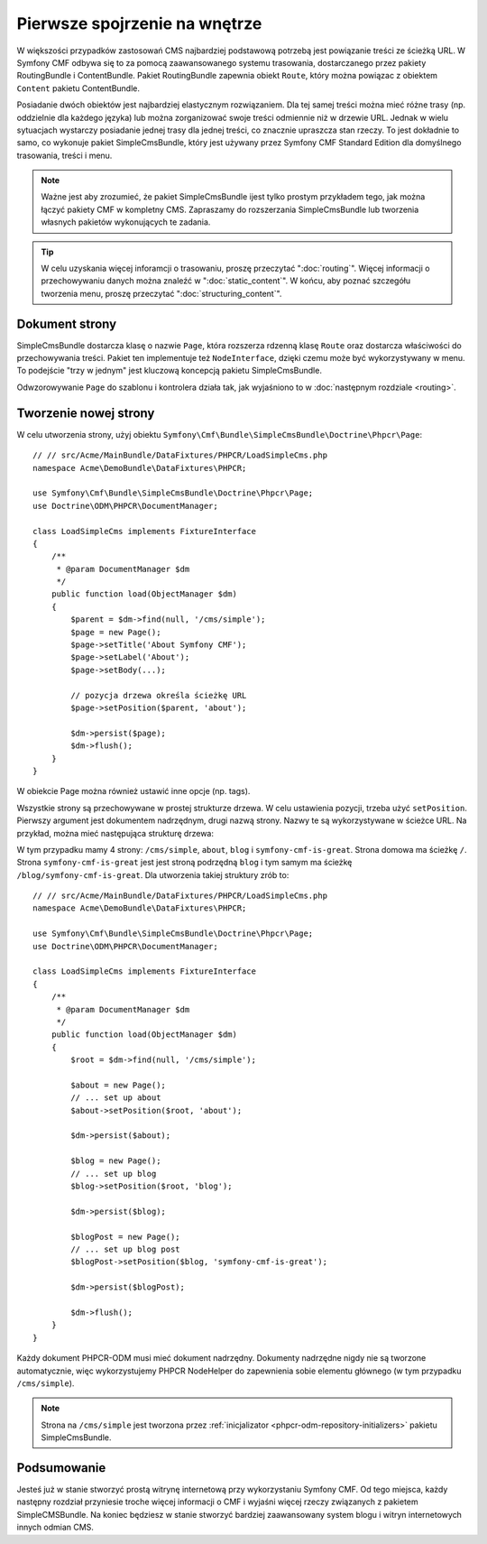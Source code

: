 .. highlight:: php
   :linenothreshold: 2

.. index::
    single: SimpleCms

Pierwsze spojrzenie na wnętrze
==============================

W większości przypadków zastosowań CMS najbardziej podstawową potrzebą jest powiązanie
treści ze ścieżką URL.
W Symfony CMF odbywa się to za pomocą zaawansowanego systemu trasowania, dostarczanego
przez pakiety RoutingBundle i ContentBundle. Pakiet RoutingBundle zapewnia obiekt
``Route``, który można powiązac z obiektem ``Content`` pakietu ContentBundle.

Posiadanie dwóch obiektów jest najbardziej elastycznym rozwiązaniem. Dla tej samej
treści można mieć różne trasy (np. oddzielnie dla każdego języka) lub można zorganizować
swoje treści odmiennie niż w drzewie URL. Jednak w wielu sytuacjach wystarczy posiadanie
jednej trasy dla jednej treści, co znacznie upraszcza stan rzeczy. To jest dokładnie
to samo, co wykonuje pakiet SimpleCmsBundle, który jest używany przez Symfony CMF
Standard Edition dla domyślnego trasowania, treści i menu.

.. note::
   
   Ważne jest aby zrozumieć, że pakiet SimpleCmsBundle ijest tylko prostym przykładem
   tego, jak można łączyć pakiety CMF w kompletny CMS. Zapraszamy do rozszerzania
   SimpleCmsBundle lub tworzenia własnych pakietów  wykonujących te zadania.

.. tip::
   
   W celu uzyskania więcej inforamcji o trasowaniu, proszę przeczytać ":doc:`routing`".
   Więcej informacji o przechowywaniu danych można znaleźć w ":doc:`static_content`".
   W końcu, aby poznać szczegółu tworzenia menu, proszę przeczytać
   ":doc:`structuring_content`".

Dokument strony
---------------

SimpleCmsBundle dostarcza klasę o nazwie ``Page``, która rozszerza rdzenną klasę
``Route`` oraz dostarcza właściwości do przechowywania treści. Pakiet ten
implementuje też ``NodeInterface``, dzięki czemu może być wykorzystywany w menu.
To podejście "trzy w jednym" jest kluczową koncepcją pakietu SimpleCmsBundle.

Odwzorowywanie ``Page`` do szablonu i kontrolera działa tak, jak wyjaśniono to w 
:doc:`następnym rozdziale <routing>`.

Tworzenie nowej strony
----------------------

W celu utworzenia strony, użyj obiektu
``Symfony\Cmf\Bundle\SimpleCmsBundle\Doctrine\Phpcr\Page``::

    // // src/Acme/MainBundle/DataFixtures/PHPCR/LoadSimpleCms.php
    namespace Acme\DemoBundle\DataFixtures\PHPCR;

    use Symfony\Cmf\Bundle\SimpleCmsBundle\Doctrine\Phpcr\Page;
    use Doctrine\ODM\PHPCR\DocumentManager;

    class LoadSimpleCms implements FixtureInterface
    {
        /**
         * @param DocumentManager $dm
         */
        public function load(ObjectManager $dm)
        {
            $parent = $dm->find(null, '/cms/simple');
            $page = new Page();
            $page->setTitle('About Symfony CMF');
            $page->setLabel('About');
            $page->setBody(...);

            // pozycja drzewa określa ścieżkę URL
            $page->setPosition($parent, 'about');

            $dm->persist($page);
            $dm->flush();
        }
    }

W obiekcie Page można również ustawić inne opcje (np. tags).

Wszystkie strony są przechowywane w prostej strukturze drzewa. W celu ustawienia
pozycji, trzeba użyć ``setPosition``. Pierwszy argument jest dokumentem nadrzędnym, drugi
nazwą strony. Nazwy te są wykorzystywane w ścieżce URL. Na przykład, można mieć
następująca strukturę drzewa:

.. code-block:: text
   :linenos:

    /cms/simple/
        about/
        blog/
            symfony-cmf-is-great/

W tym przypadku mamy 4 strony: ``/cms/simple``, ``about``, ``blog`` i
``symfony-cmf-is-great``.
Strona domowa ma ścieżkę ``/``. Strona ``symfony-cmf-is-great`` jest jest stroną
podrzędną ``blog`` i tym samym ma ścieżkę ``/blog/symfony-cmf-is-great``.
Dla utworzenia takiej struktury zrób to::

    // // src/Acme/MainBundle/DataFixtures/PHPCR/LoadSimpleCms.php
    namespace Acme\DemoBundle\DataFixtures\PHPCR;

    use Symfony\Cmf\Bundle\SimpleCmsBundle\Doctrine\Phpcr\Page;
    use Doctrine\ODM\PHPCR\DocumentManager;

    class LoadSimpleCms implements FixtureInterface
    {
        /**
         * @param DocumentManager $dm
         */
        public function load(ObjectManager $dm)
        {
            $root = $dm->find(null, '/cms/simple');

            $about = new Page();
            // ... set up about
            $about->setPosition($root, 'about');

            $dm->persist($about);

            $blog = new Page();
            // ... set up blog
            $blog->setPosition($root, 'blog');

            $dm->persist($blog);

            $blogPost = new Page();
            // ... set up blog post
            $blogPost->setPosition($blog, 'symfony-cmf-is-great');

            $dm->persist($blogPost);

            $dm->flush();
        }
    }

Każdy dokument PHPCR-ODM musi mieć dokument nadrzędny. Dokumenty nadrzędne nigdy
nie są tworzone automatycznie, więc wykorzystujemy PHPCR NodeHelper do zapewnienia
sobie elementu głównego (w tym przypadku ``/cms/simple``).

.. note::

    Strona na ``/cms/simple`` jest tworzona przez :ref:`inicjalizator <phpcr-odm-repository-initializers>`
    pakietu SimpleCmsBundle.

Podsumowanie
------------

Jesteś już w stanie stworzyć prostą witrynę internetową przy wykorzystaniu Symfony
CMF. Od tego miejsca, każdy następny rozdział przyniesie troche więcej informacji
o CMF i wyjaśni więcej rzeczy związanych z pakietem SimpleCMSBundle. Na koniec
będziesz w stanie stworzyć bardziej zaawansowany system blogu i witryn internetowych
innych odmian CMS.
